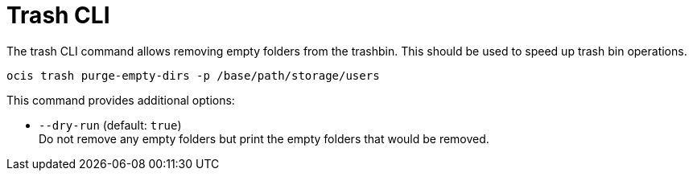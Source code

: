 = Trash CLI

The trash CLI command allows removing empty folders from the trashbin. This should be used to speed up trash bin operations.

[source,bash]
----
ocis trash purge-empty-dirs -p /base/path/storage/users
----

This command provides additional options:

* `--dry-run` (default: `true`) +
Do not remove any empty folders but print the empty folders that would be removed.
